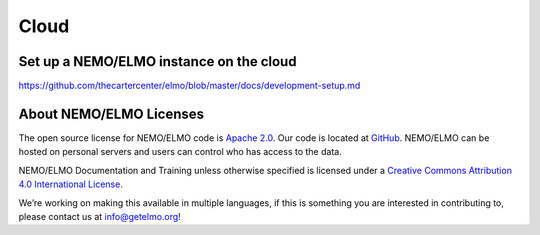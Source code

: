 Cloud
=====

.. _set-up-cloud:

Set up a NEMO/ELMO instance on the cloud
----------------------------------------

https://github.com/thecartercenter/elmo/blob/master/docs/development-setup.md




About NEMO/ELMO Licenses
--------------------

The open source license for NEMO/ELMO code is `Apache
2.0 <https://www.apache.org/licenses/LICENSE-2.0>`__. Our code is
located at `GitHub <https://github.com/thecartercenter/elmo>`__. NEMO/ELMO
can be hosted on personal servers and users can control who has access
to the data.

NEMO/ELMO Documentation and Training unless otherwise specified is licensed
under a `Creative Commons Attribution 4.0 International
License <http://creativecommons.org/licenses/by/4.0/>`__. |Creative
Commons License|

We’re working on making this available in multiple languages, if this is
something you are interested in contributing to, please contact us at
info@getelmo.org!

.. |Creative Commons License| image:: https://i.creativecommons.org/l/by/4.0/80x15.png
   :target: http://creativecommons.org/licenses/by/4.0/

